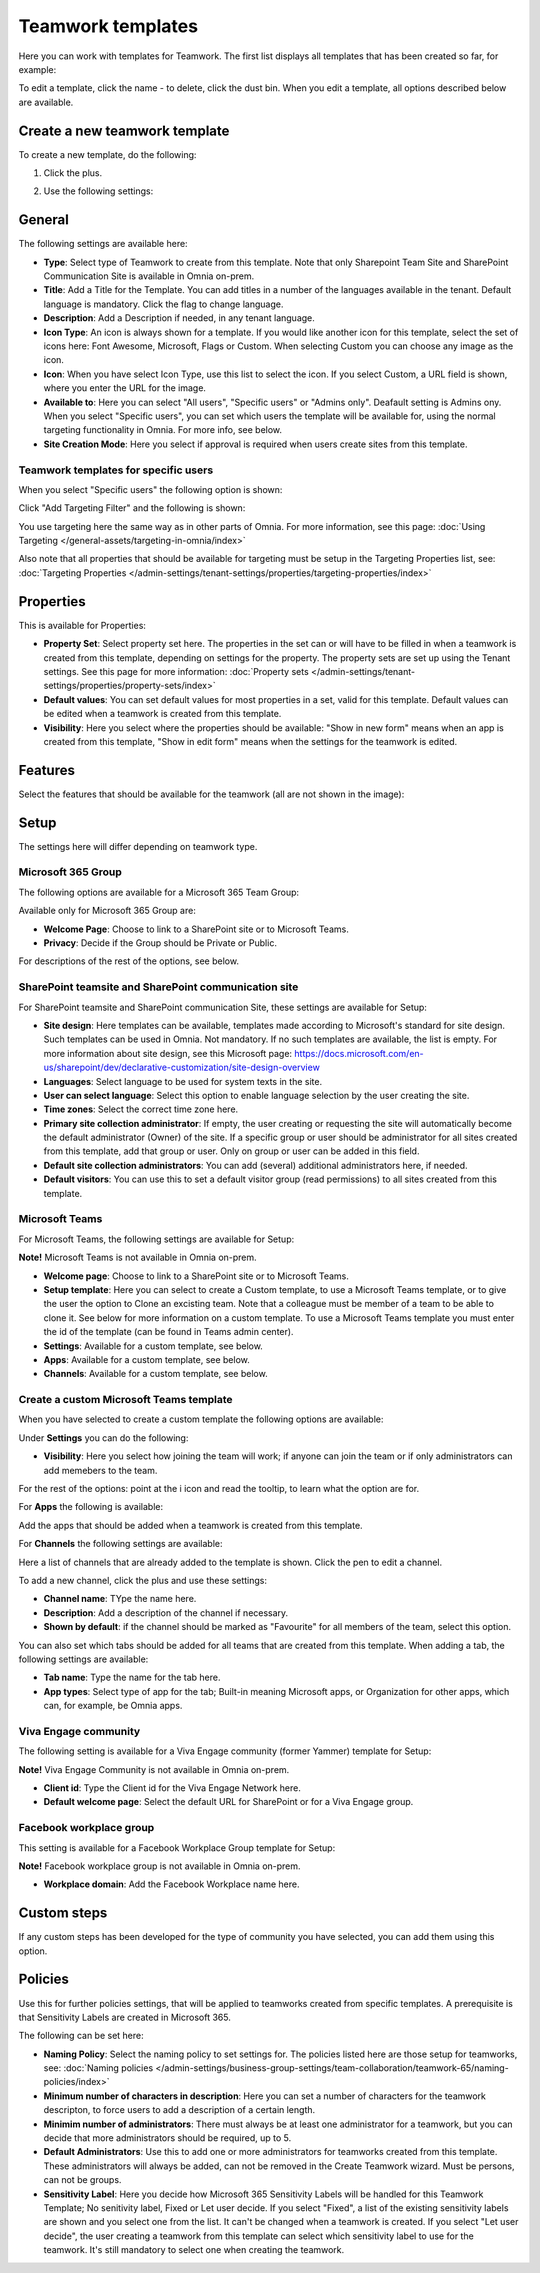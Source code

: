 Teamwork templates
===========================================

Here you can work with templates for Teamwork. The first list displays all templates that has been created so far, for example:

.. image:: teamwork-65-templates-new3.png

To edit a template, click the name - to delete, click the dust bin. When you edit a template, all options described below are available.

Create a new teamwork template
*********************************
To create a new template, do the following:

1. Click the plus.

.. image:: teamwork-65-template-click-plus-new2.png

2. Use the following settings:

.. image:: teamwork-65-template-settings-new2.png

General
***********
The following settings are available here:

.. image:: teamwork-65-edit-general-new2.png

+ **Type**: Select type of Teamwork to create from this template. Note that only Sharepoint Team Site and SharePoint Communication Site is available in Omnia on-prem.
+ **Title**: Add a Title for the Template. You can add titles in a number of the languages available in the tenant. Default language is mandatory. Click the flag to change language.
+ **Description**: Add a Description if needed, in any tenant language.
+ **Icon Type**: An icon is always shown for a template. If you would like another icon for this template, select the set of icons here: Font Awesome, Microsoft, Flags or Custom. When selecting Custom you can choose any image as the icon.
+ **Icon**: When you have select Icon Type, use this list to select the icon. If you select Custom, a URL field is shown, where you enter the URL for the image.
+ **Available to**: Here you can select "All users", "Specific users" or "Admins only". Deafault setting is Admins ony. When you select "Specific users", you can set which users the template will be available for, using the normal targeting functionality in Omnia. For more info, see below.
+ **Site Creation Mode**: Here you select if approval is required when users create sites from this template.

Teamwork templates for specific users
--------------------------------------
When you select "Specific users" the following option is shown:

.. image:: specific-users.png

Click "Add Targeting Filter" and the following is shown:

.. image:: specific-users-filter.png

You use targeting here the same way as in other parts of Omnia. For more information, see this page: :doc:`Using Targeting </general-assets/targeting-in-omnia/index>`

Also note that all properties that should be available for targeting must be setup in the Targeting Properties list, see: :doc:`Targeting Properties </admin-settings/tenant-settings/properties/targeting-properties/index>`

Properties
*************
This is available for Properties:

.. image:: teamwork-65-edit-properties-612.png

+ **Property Set**: Select property set here. The properties in the set can or will have to be filled in when a teamwork is created from this template, depending on settings for the property. The property sets are set up using the Tenant settings. See this page for more information: :doc:`Property sets </admin-settings/tenant-settings/properties/property-sets/index>`
+ **Default values**: You can set default values for most properties in a set, valid for this template. Default values can be edited when a teamwork is created from this template.
+ **Visibility**: Here you select where the properties should be available: "Show in new form" means when an app is created from this template, "Show in edit form" means when the settings for the teamwork is edited.

Features
*************
Select the features that should be available for the teamwork (all are not shown in the image):

.. image:: teamwork-65-edit-features-new2.png

Setup
***********
The settings here will differ depending on teamwork type.

Microsoft 365 Group
-----------------------
The following options are available for a Microsoft 365 Team Group:

.. image:: teamwork-settings-setup-365-612.png

Available only for Microsoft 365 Group are:

+ **Welcome Page**: Choose to link to a SharePoint site or to Microsoft Teams.
+ **Privacy**: Decide if the Group should be Private or Public.

For descriptions of the rest of the options, see below.

SharePoint teamsite and SharePoint communication site
------------------------------------------------------------
For SharePoint teamsite and SharePoint communication Site, these settings are available for Setup:

.. image:: teamwork-settings-setup-new.png

+ **Site design**: Here templates can be available, templates made according to Microsoft's standard for site design. Such templates can be used in Omnia. Not mandatory. If no such templates are available, the list is empty. For more information about site design, see this Microsoft page: https://docs.microsoft.com/en-us/sharepoint/dev/declarative-customization/site-design-overview
+ **Languages**: Select language to be used for system texts in the site.
+ **User can select language**: Select this option to enable language selection by the user creating the site.
+ **Time zones**: Select the correct time zone here.
+ **Primary site collection administrator**: If empty, the user creating or requesting the site will automatically become the default administrator (Owner) of the site. If a specific group or user should be administrator for all sites created from this template, add that group or user. Only on group or user can be added in this field.
+ **Default site collection administrators**: You can add (several) additional administrators here, if needed.
+ **Default visitors**: You can use this to set a default visitor group (read permissions) to all sites created from this template. 

Microsoft Teams
---------------------
For Microsoft Teams, the following settings are available for Setup:

.. image:: teamwork-settings-setup-team-612.png

**Note!** Microsoft Teams is not available in Omnia on-prem.

+ **Welcome page**: Choose to link to a SharePoint site or to Microsoft Teams.
+ **Setup template**: Here you can select to create a Custom template, to use a Microsoft Teams template, or to give the user the option to Clone an excisting team. Note that a colleague must be member of a team to be able to clone it. See below for more information on a custom template. To use a Microsoft Teams template you must enter the id of the template (can be found in Teams admin center). 
+ **Settings**: Available for a custom template, see below.
+ **Apps**: Available for a custom template, see below.
+ **Channels**: Available for a custom template, see below.

Create a custom Microsoft Teams template
----------------------------------------
When you have selected to create a custom template the following options are available:

.. image:: teamwork-settings-setup-team-all.png

Under **Settings** you can do the following:

.. image:: teamwork-settings-setup-team-settings-new.png

+ **Visibility**: Here you select how joining the team will work; if anyone can join the team or if only administrators can add memebers to the team.

For the rest of the options: point at the i icon and read the tooltip, to learn what the option are for.

For **Apps** the following is available:

.. image:: teamwork-settings-setup-team-apps.png

Add the apps that should be added when a teamwork is created from this template.

For **Channels** the following settings are available:

.. image:: teamwork-settings-setup-channels.png

Here a list of channels that are already added to the template is shown. Click the pen to edit a channel. 

To add a new channel, click the plus and use these settings:

.. image:: teamwork-settings-setup-channels-settings.png

+ **Channel name**: TYpe the name here.
+ **Description**: Add a description of the channel if necessary.
+ **Shown by default**: if the channel should be marked as "Favourite" for all members of the team, select this option.

You can also set which tabs should be added for all teams that are created from this template. When adding a tab, the following settings are available:

.. image:: teamwork-settings-setup-channels-settings-tab.png

+ **Tab name**: Type the name for the tab here.
+ **App types**: Select type of app for the tab; Built-in meaning Microsoft apps, or Organization for other apps, which can, for example, be Omnia apps.

Viva Engage community
----------------------
The following setting is available for a Viva Engage community (former Yammer) template for Setup:

.. image:: teamwork-yammer-community-75.png

**Note!** Viva Engage Community is not available in Omnia on-prem.

+ **Client id**: Type the Client id for the Viva Engage Network here.
+ **Default welcome page**: Select the default URL for SharePoint or for a Viva Engage group.

Facebook workplace group
-------------------------------
This setting is available for a Facebook Workplace Group template for Setup:

.. image:: teamwork-facebook-workplace-group-612.png

**Note!** Facebook workplace group is not available in Omnia on-prem.

+ **Workplace domain**: Add the Facebook Workplace name here.

Custom steps
*****************
If any custom steps has been developed for the type of community you have selected, you can add them using this option.

.. image:: teamwork-edit-custom-steps-612.png

Policies
**********
Use this for further policies settings, that will be applied to teamworks created from specific templates. A prerequisite is that Sensitivity Labels are created in Microsoft 365.

The following can be set here:

.. image:: teamwork-templates-policies.png

+ **Naming Policy**: Select the naming policy to set settings for. The policies listed here are those setup for teamworks, see: :doc:`Naming policies </admin-settings/business-group-settings/team-collaboration/teamwork-65/naming-policies/index>`
+ **Minimum number of characters in description**: Here you can set a number of characters for the teamwork descripton, to force users to add a description of a certain length. 
+ **Minimim number of administrators**: There must always be at least one administrator for a teamwork, but you can decide that more administrators should be required, up to 5.
+ **Default Administrators**: Use this to add one or more administrators for teamworks created from this template. These administrators will always be added, can not be removed in the Create Teamwork wizard. Must be persons, can not be groups.
+ **Sensitivity Label**: Here you decide how Microsoft 365 Sensitivity Labels will be handled for this Teamwork Template; No senitivity label, Fixed or Let user decide. If you select "Fixed", a list of the existing sensitivity labels are shown and you select one from the list. It can't be changed when a teamwork is created. If you select "Let user decide", the user creating a teamwork from this template can select which sensitivity label to use for the teamwork. It's still mandatory to select one when creating the teamwork.
